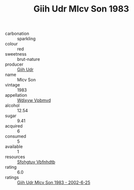 :PROPERTIES:
:ID:                     26620110-5ed7-47d5-a761-e90200cdd95f
:END:
#+TITLE: Giih Udr Mlcv Son 1983

- carbonation :: sparkling
- colour :: red
- sweetness :: brut-nature
- producer :: [[id:38c8ce93-379c-4645-b249-23775ff51477][Giih Udr]]
- name :: Mlcv Son
- vintage :: 1983
- appellation :: [[id:257feca2-db92-471f-871f-c09c29f79cdd][Wdixyw Vpbmvd]]
- alcohol :: 12.54
- sugar :: 9.41
- acquired :: 6
- consumed :: 5
- available :: 1
- resources :: [[id:6769ee45-84cb-4124-af2a-3cc72c2a7a25][Sfohgtuy Vbfnhdtb]]
- rating :: 6.0
- ratings :: [[id:23b2f8c9-121d-4ac0-8e9b-3a3fa5323f0f][Giih Udr Mlcv Son 1983 - 2002-6-25]]


